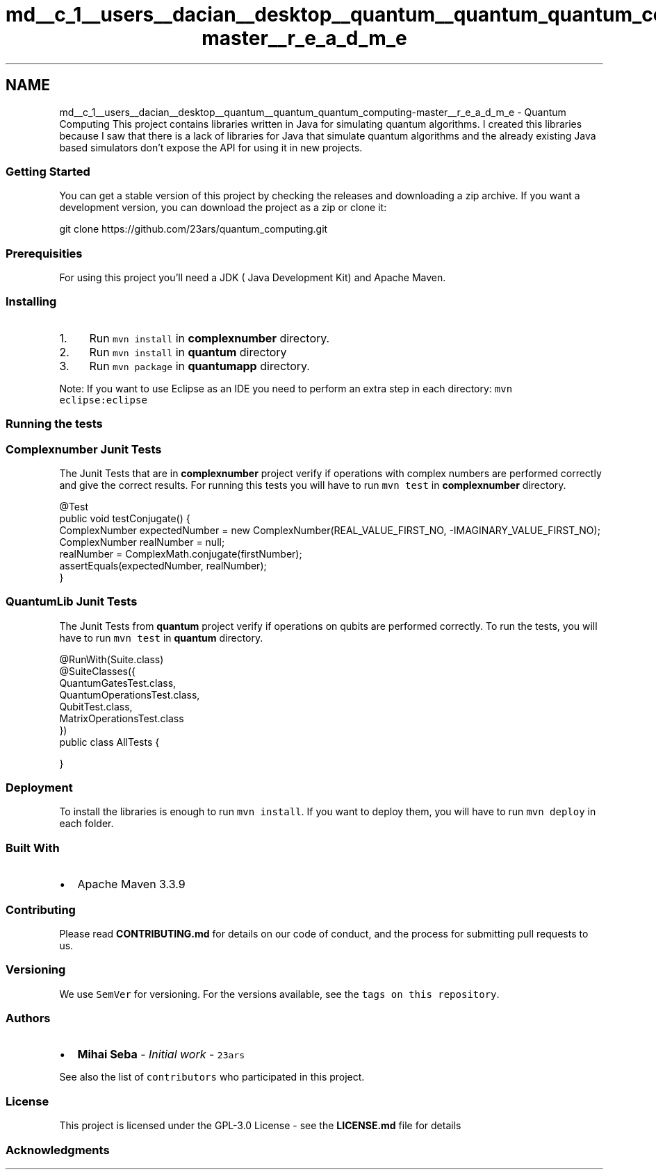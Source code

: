 .TH "md__c_1__users__dacian__desktop__quantum__quantum_quantum_computing-master__r_e_a_d_m_e" 3 "Wed Nov 23 2016" "quantum - computing" \" -*- nroff -*-
.ad l
.nh
.SH NAME
md__c_1__users__dacian__desktop__quantum__quantum_quantum_computing-master__r_e_a_d_m_e \- Quantum Computing 
This project contains libraries written in Java for simulating quantum algorithms\&. I created this libraries because I saw that there is a lack of libraries for Java that simulate quantum algorithms and the already existing Java based simulators don't expose the API for using it in new projects\&.
.PP
.SS "Getting Started"
.PP
You can get a stable version of this project by checking the releases and downloading a zip archive\&. If you want a development version, you can download the project as a zip or clone it:
.PP
.PP
.nf
git clone https://github\&.com/23ars/quantum_computing\&.git
.fi
.PP
.PP
.SS "Prerequisities"
.PP
For using this project you'll need a JDK ( Java Development Kit) and Apache Maven\&.
.PP
.SS "Installing"
.PP
.IP "1." 4
Run \fCmvn install\fP in \fBcomplexnumber\fP directory\&.
.IP "2." 4
Run \fCmvn install\fP in \fBquantum\fP directory
.IP "3." 4
Run \fCmvn package\fP in \fBquantumapp\fP directory\&.
.PP
.PP
Note: If you want to use Eclipse as an IDE you need to perform an extra step in each directory: \fCmvn eclipse:eclipse\fP
.PP
.SS "Running the tests"
.PP
.SS "Complexnumber Junit Tests"
.PP
The Junit Tests that are in \fBcomplexnumber\fP project verify if operations with complex numbers are performed correctly and give the correct results\&. For running this tests you will have to run \fCmvn test\fP in \fBcomplexnumber\fP directory\&.
.PP
.PP
.nf
@Test
public void testConjugate() {
    ComplexNumber expectedNumber = new ComplexNumber(REAL_VALUE_FIRST_NO, -IMAGINARY_VALUE_FIRST_NO);
    ComplexNumber realNumber = null;
    realNumber = ComplexMath\&.conjugate(firstNumber);
    assertEquals(expectedNumber, realNumber);
}
.fi
.PP
.PP
.SS "QuantumLib Junit Tests"
.PP
The Junit Tests from \fBquantum\fP project verify if operations on qubits are performed correctly\&. To run the tests, you will have to run \fCmvn test\fP in \fBquantum\fP directory\&.
.PP
.PP
.nf
@RunWith(Suite\&.class)
@SuiteClasses({
    QuantumGatesTest\&.class,
    QuantumOperationsTest\&.class,
    QubitTest\&.class,
    MatrixOperationsTest\&.class
})
public class AllTests {

}
.fi
.PP
.PP
.SS "Deployment"
.PP
To install the libraries is enough to run \fCmvn install\fP\&. If you want to deploy them, you will have to run \fCmvn deploy\fP in each folder\&.
.PP
.SS "Built With"
.PP
.IP "\(bu" 2
Apache Maven 3\&.3\&.9
.PP
.PP
.SS "Contributing"
.PP
Please read \fBCONTRIBUTING\&.md\fP for details on our code of conduct, and the process for submitting pull requests to us\&.
.PP
.SS "Versioning"
.PP
We use \fCSemVer\fP for versioning\&. For the versions available, see the \fCtags on this repository\fP\&.
.PP
.SS "Authors"
.PP
.IP "\(bu" 2
\fBMihai Seba\fP - \fIInitial work\fP - \fC23ars\fP
.PP
.PP
See also the list of \fCcontributors\fP who participated in this project\&.
.PP
.SS "License"
.PP
This project is licensed under the GPL-3\&.0 License - see the \fBLICENSE\&.md\fP file for details
.PP
.SS "Acknowledgments"

